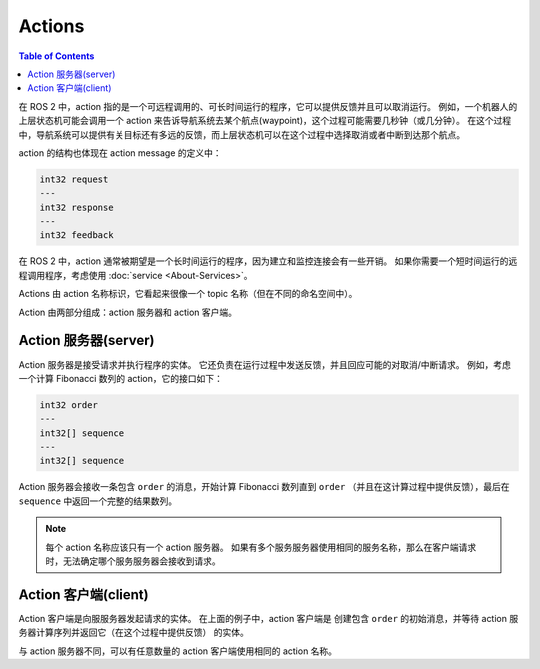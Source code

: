 Actions
=======

.. contents:: Table of Contents
   :local:

在 ROS 2 中，action 指的是一个可远程调用的、可长时间运行的程序，它可以提供反馈并且可以取消运行。
例如，一个机器人的上层状态机可能会调用一个 action 来告诉导航系统去某个航点(waypoint)，这个过程可能需要几秒钟（或几分钟）。
在这个过程中，导航系统可以提供有关目标还有多远的反馈，而上层状态机可以在这个过程中选择取消或者中断到达那个航点。

action 的结构也体现在 action message 的定义中：

.. code::

   int32 request
   ---
   int32 response
   ---
   int32 feedback

在 ROS 2 中，action 通常被期望是一个长时间运行的程序，因为建立和监控连接会有一些开销。
如果你需要一个短时间运行的远程调用程序，考虑使用 :doc:`service <About-Services>`。

Actions 由 action 名称标识，它看起来很像一个 topic 名称（但在不同的命名空间中）。

Action 由两部分组成：action 服务器和 action 客户端。

Action 服务器(server)
----------------------

Action 服务器是接受请求并执行程序的实体。
它还负责在运行过程中发送反馈，并且回应可能的对取消/中断请求。
例如，考虑一个计算 Fibonacci 数列的 action，它的接口如下：

.. code::

   int32 order
   ---
   int32[] sequence
   ---
   int32[] sequence

Action 服务器会接收一条包含 ``order`` 的消息，开始计算 Fibonacci 数列直到 ``order`` （并且在这计算过程中提供反馈），最后在 ``sequence`` 中返回一个完整的结果数列。

.. note::

   每个 action 名称应该只有一个 action 服务器。
   如果有多个服务服务器使用相同的服务名称，那么在客户端请求时，无法确定哪个服务服务器会接收到请求。

Action 客户端(client)
-----------------------

Action 客户端是向服服务器发起请求的实体。
在上面的例子中，action 客户端是 创建包含 ``order`` 的初始消息，并等待 action 服务器计算序列并返回它（在这个过程中提供反馈） 的实体。

与 action 服务器不同，可以有任意数量的 action 客户端使用相同的 action 名称。
